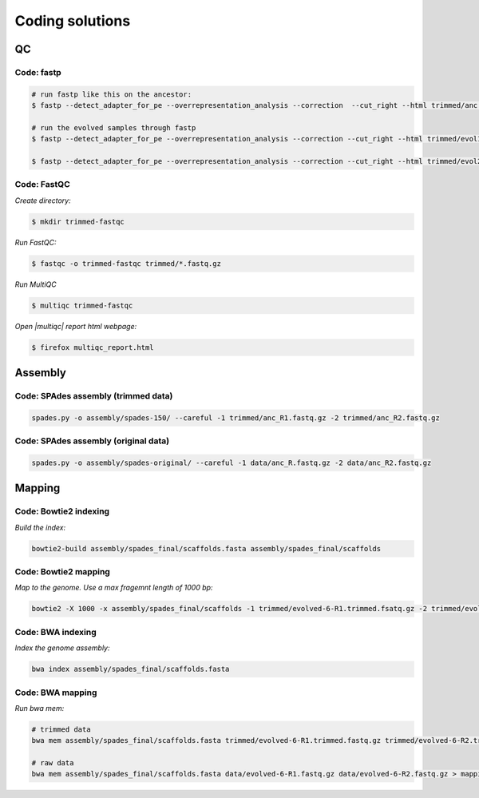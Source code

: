 .. _ngs-code:

Coding solutions
================


QC
--

.. _code-fastp:

Code: fastp
~~~~~~~~~~~

.. code:: bash

    # run fastp like this on the ancestor:
    $ fastp --detect_adapter_for_pe --overrepresentation_analysis --correction  --cut_right --html trimmed/anc.html --json trimmed/anc.json --thread 2 -i data/anc_R1.fastq.gz -I data/anc_R2.fastq.gz -o trimmed/anc_R1.fastq.gz -O trimmed/anc_R2.fastq.gz

    # run the evolved samples through fastp
    $ fastp --detect_adapter_for_pe --overrepresentation_analysis --correction --cut_right --html trimmed/evol1.html --json trimmed/evol1.json --thread 2 -i data/evol1_R1.fastq.gz -I data/evol1_R2.fastq.gz -o trimmed/evol1_R1.fastq.gz -O trimmed/evol1_R2.fastq.gz

    $ fastp --detect_adapter_for_pe --overrepresentation_analysis --correction --cut_right --html trimmed/evol2.html --json trimmed/evol2.json --thread 2 -i data/evol2_R1.fastq.gz -I data/evol2_R2.fastq.gz -o trimmed/evol2_R1.fastq.gz -O trimmed/evol2_R2.fastq.gz


.. _code-qc1:

Code: FastQC
~~~~~~~~~~~~

*Create directory:*

.. code:: bash

    $ mkdir trimmed-fastqc


*Run FastQC:*

.. code:: bash

    $ fastqc -o trimmed-fastqc trimmed/*.fastq.gz
  

*Run MultiQC*

.. code:: bash

    $ multiqc trimmed-fastqc


*Open |multiqc| report html webpage:*

.. code:: bash

   $ firefox multiqc_report.html



Assembly
--------

.. _code-assembly1:

Code: SPAdes assembly (trimmed data)
~~~~~~~~~~~~~~~~~~~~~~~~~~~~~~~~~~~~

.. code:: bash

    spades.py -o assembly/spades-150/ --careful -1 trimmed/anc_R1.fastq.gz -2 trimmed/anc_R2.fastq.gz 

.. _code-assembly2:

Code: SPAdes assembly (original data)
~~~~~~~~~~~~~~~~~~~~~~~~~~~~~~~~~~~~~

.. code:: bash

   spades.py -o assembly/spades-original/ --careful -1 data/anc_R.fastq.gz -2 data/anc_R2.fastq.gz



Mapping
-------

.. _code-bowtie1:

Code: Bowtie2 indexing
~~~~~~~~~~~~~~~~~~~~~~

*Build the index:*

.. code:: bash

   bowtie2-build assembly/spades_final/scaffolds.fasta assembly/spades_final/scaffolds


.. _code-bowtie2:

Code: Bowtie2 mapping
~~~~~~~~~~~~~~~~~~~~~~

*Map to the genome. Use a max fragemnt length of 1000 bp:*

.. code:: bash

   bowtie2 -X 1000 -x assembly/spades_final/scaffolds -1 trimmed/evolved-6-R1.trimmed.fsatq.gz -2 trimmed/evolved-6-R2.trimmed.fastq.gz -S mappings/evolved-6.sam


.. _code-bwa1:

Code: BWA indexing
~~~~~~~~~~~~~~~~~~~~

*Index the genome assembly:*

.. code:: bash

   bwa index assembly/spades_final/scaffolds.fasta


.. _code-bwa2:

Code: BWA mapping
~~~~~~~~~~~~~~~~~~~

*Run bwa mem:*

.. code:: bash

   # trimmed data
   bwa mem assembly/spades_final/scaffolds.fasta trimmed/evolved-6-R1.trimmed.fastq.gz trimmed/evolved-6-R2.trimmed.fastq.gz > mappings/evolved-6.sam

   # raw data
   bwa mem assembly/spades_final/scaffolds.fasta data/evolved-6-R1.fastq.gz data/evolved-6-R2.fastq.gz > mappings/evolved-6.raw.sam
